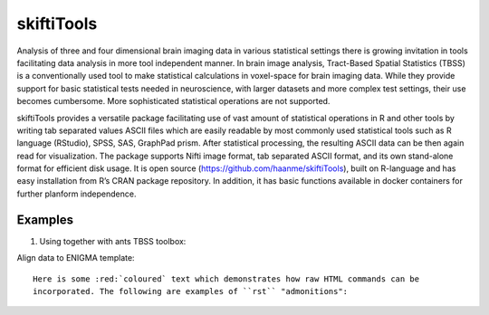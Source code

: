 .. documentation master file, created by sphinx-quickstart 
   You can adapt this file completely to your liking, but it should at least
   contain the root `toctree` directive.

skiftiTools
================================

.. raw:: html

.. role:: red

.. This main document is in `'reStructuredText' ("rst") format

Analysis of three and four dimensional brain imaging data in various statistical settings there is growing invitation in tools facilitating data analysis in more tool independent manner. In brain image analysis, Tract-Based Spatial Statistics (TBSS) is a conventionally used tool to make statistical calculations in voxel-space for brain imaging data. While they provide support for basic statistical tests needed in neuroscience, with larger datasets and more complex test settings, their use becomes cumbersome. More sophisticated statistical operations are not supported.

skiftiTools provides a versatile package facilitating use of vast amount of statistical operations in R and other tools by writing tab separated values ASCII files which are easily readable by most commonly used statistical tools such as R language (RStudio), SPSS, SAS, GraphPad prism. After statistical processing, the resulting ASCII data can be then again read for visualization. The package supports Nifti image format, tab separated ASCII format, and its own stand-alone format for efficient disk usage. It is open source (https://github.com/haanme/skiftiTools), built on R-language and has easy installation from R’s CRAN package repository. In addition, it has basic functions available in docker containers for further planform independence.

.. image:: Figure1.png

Examples
--------

1. Using together with ants TBSS toolbox:

Align data to ENIGMA template::
   
   Here is some :red:`coloured` text which demonstrates how raw HTML commands can be
   incorporated. The following are examples of ``rst`` "admonitions":
